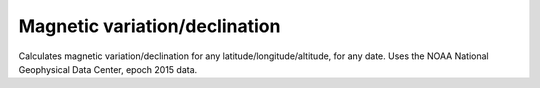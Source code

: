 Magnetic variation/declination
------------------------------

Calculates magnetic variation/declination for any latitude/longitude/altitude,
for any date. Uses the NOAA National Geophysical Data Center, epoch 2015 data.



